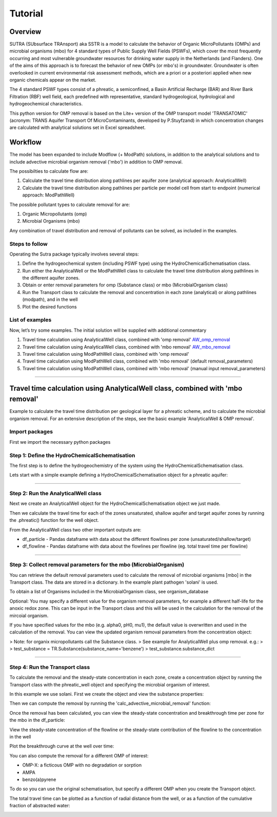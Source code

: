 ========================================================================================================
Tutorial
========================================================================================================

-----------
Overview
-----------

SUTRA (SUbsurface TRAnsport) aka SSTR is a model to calculate the behavior of Organic
MicroPollutants (OMPs) and microbial organisms (mbo) for 4 standard types of Public Supply Well
Fields (PSWFs), which cover the most frequently occurring and most vulnerable
groundwater resources for drinking water supply in the Netherlands (and Flanders).
One of the aims of this approach is to forecast the behavior of new OMPs (or mbo's) in
groundwater. Groundwater is often overlooked in current environmental risk
assessment methods, which are a priori or a posteriori applied when new organic
chemicals appear on the market.

The 4 standard PSWF types consist of a phreatic, a semiconfined, a Basin Artificial
Recharge (BAR) and River Bank Filtration (RBF) well field, each predefined with
representative, standard hydrogeological, hydrological and hydrogeochemical
characteristics.

This python version for OMP removal is based on the Lite+ version of the OMP transport model 'TRANSATOMIC'
(acronym: TRANS Aquifer Transport Of MicroContaminants, developed by P.Stuyfzand)
in which concentration changes are calculated with analytical solutions set in Excel spreadsheet.

----------
Workflow
----------

The model has been expanded to include Modflow (+ ModPath) solutions, in addition to the analytical
solutions and to include advective microbial organism removal ('mbo') in addition to OMP removal.

The possibilties to calculate flow are:

#. Calculate the travel time distribution along pathlines per aquifer zone (analytical approach: AnalyticalWell) 
#. Calculate the travel time distribution along pathlines per particle per model cell from start to endpoint (numerical approach: ModPathWell)

The possible pollutant types to calculate removal for are:

#. Organic Micropollutants (omp)
#. Microbial Organisms (mbo)

Any combination of travel distribution and removal of pollutants can be solved, as included in the examples.

Steps to follow
----------------
Operating the Sutra package typically involves several steps:

#. Define the hydrogeochemical system (including PSWF type) using the HydroChemicalSchematisation class. 
#. Run either the AnalyticalWell or the ModPathWell class to calculate the travel time distribution along pathlines in the different aquifer zones. 
#. Obtain or enter removal parameters for omp (Substance class) or mbo (MicrobialOrganism class)
#. Run the Transport class to calculate the removal and concentration in each zone (analytical) or along pathlines (modpath), and in the well
#. Plot the desired functions

List of examples
-----------------

Now, let’s try some examples. The initial solution will be supplied with additional commentary

#. Travel time calculation using AnalyticalWell class, combined with 'omp removal' `AW_omp_removal <https://github.com/KWR-Water/sutra2/blob/main/research/Tutorial_AW_omp_removal.ipynb>`_
#. Travel time calculation using AnalyticalWell class, combined with 'mbo removal' `AW_mbo_removal <https://github.com/KWR-Water/sutra2/blob/main/research/Tutorial_AW_mbo_removal.ipynb>`_
#. Travel time calculation using ModPathWell class, combined with 'omp removal'
#. Travel time calculation using ModPathWell class, combined with 'mbo removal' (default removal_parameters)
#. Travel time calculation using ModPathWell class, combined with 'mbo removal' (manual input removal_parameters)

____________________________________


.. --------------------------------------------------------------------------------
.. Travel time calculation using AnalyticalWell class, combined with 'omp removal'
.. --------------------------------------------------------------------------------

.. Basic example to calculate the travel time distribution per geological layer for a 
.. phreatic scheme, and to calculate the OMP removal. 

.. Import packages
.. -----------------

.. First we import the necessary python packages

.. .. ipython:: python

..     import pandas as pd
..     from pathlib import Path
..     import matplotlib.pyplot as plt
..     import numpy as np
..     import pandas as pd
..     import os
..     from pandas import read_csv
..     from pandas import read_excel
..     import math
..     from scipy.special import kn as besselk
..     from pathlib import Path
..     import sutra2.Analytical_Well as AW
..     import sutra2.ModPath_Well as mpw
..     import sutra2.Transport_Removal as TR

.. Step 1: Define the HydroChemicalSchematisation
.. -----------------------------------------------
.. The first step is to define the hydrogeochemistry of the system using the HydroChemicalSchematisation class.
.. In this class you specify the:

..     * Computational method ('analytical' or 'modpath').
..     * The schematisation type ('phreatic', 'semiconfined',...) 
..       note: schematisation types 'riverbankfiltration', 'basinfiltration' yet to be supported
..     * Input the relevant parameters for the porous media, the hydrochemistry, hydrology and the flow parameters of interest

.. The class parameters can be roughly grouped into the following categories:

.. * System.
.. * Settings.
.. * Porous Medium
.. * Hydrochemistry
.. * Hydrology
.. * Diffuse contamination
.. * Point Contamination
.. * Model size

.. Units of input are:

.. * Discharge : m3/d
.. * Time: days
.. * Length: meters
.. * Concentration: ug/L
.. * Temperature: degree C
.. * Depth: meters above sea level (m ASL)
.. * Density: kg/L
.. * DOC/TOC: mg/L

.. Lets start with a simple example defining a HydroChemicalSchematisation object for a phreatic aquifer:

.. .. ipython:: python

..     phreatic_schematisation = AW.HydroChemicalSchematisation(schematisation_type='phreatic',
..                                                         computation_method='analytical',
..                                                         well_discharge=-7500, #m3/day
..                                                         recharge_rate=0.0008, #m/day
..                                                         thickness_vadose_zone_at_boundary=5, #m
..                                                         thickness_shallow_aquifer=10,  #m
..                                                         thickness_target_aquifer=40, #m
..                                                         hor_permeability_target_aquifer=35, #m/day
..                                                         redox_vadose_zone='anoxic',
..                                                         redox_shallow_aquifer='anoxic',
..                                                         redox_target_aquifer='deeply_anoxic',
..                                                         pH_target_aquifer=7.,
..                                                         temp_water=11.,
..                                                         diffuse_input_concentration = 100, #ug/L
..                                                         )

.. The parameters from the HydroChemicalSchematisation class are added as attributes to
.. the class and can be accessed for example:

.. .. ipython:: python

..     phreatic_schematisation.schematisation_type
..     phreatic_schematisation.well_discharge
..     phreatic_schematisation.porosity_shallow_aquifer

.. If not defined, default values are used for the rest of the parameters. To view all parameters in the schematisation:

.. .. ipython:: python

..     phreatic_schematisation.__dict__

.. ____________________________________


.. Step 2: Run the AnalyticalWell class
.. -------------------------------------
.. Next we create an AnalyticalWell object for the HydroChemicalSchematisation object we just made.

.. .. ipython:: python

..     phreatic_well = AW.AnalyticalWell(phreatic_schematisation)

.. Then we calculate the travel time for each of the zones unsaturated, shallow aquifer and target aquifer zones
.. by running the .phreatic() function for the well object. 

.. .. ipython:: python

..     phreatic_well.phreatic()

.. From the AnalyticalWell class two other important outputs are:

.. * df_particle - Pandas dataframe with data about the different flowlines per zone (unsaturated/shallow/target)
.. * df_flowline - Pandas dataframe with data about the flowlines per flowline (eg. total travel time per flowline)

.. ____________________________________


.. Step 3: Collect removal parameters for the OMP (substance)
.. ------------------------------------------------------------

.. You can retrieve the default removal parameters used to calculate the removal of organic micropollutants [OMP] 
.. in the SubstanceTransport class. The data are stored in a dictionary

.. .. ipython:: python
    
..     test_substance = TR.Substance(substance_name='benzene')
..     test_substance.substance_dict

.. To obtain a list of Substances included in the Substance class, see substance_database 

.. .. ipython:: python

..     test_substance.substance_database

.. Optional: You may specify a different value for the substance parameters, for example
.. a different half-life for the anoxic redox zone. This can be input in the Transport class
.. and this will be used in the calculation for the removal of the OMP. 

.. .. ipython:: python

..     # Define removal parameters of pollutant
..     substance_benzene = TR.Substance(substance_name = 'benzene',
..                                     partition_coefficient_water_organic_carbon=2,
..                                     molar_mass = 78.1,
..                                     dissociation_constant=1,
..                                     halflife_suboxic=12, 
..                                     halflife_anoxic=420, 
..                                     halflife_deeply_anoxic=6000)
      
.. If you have specified values for the substance (e.g. half-life, pKa, log_Koc),
.. the default value is overwritten and used in the calculation of the removal. You can
.. view the updated substance dict ('substance dictionary') from the concentration object:

.. .. ipython:: python

..     substance_benzene.substance_dict

.. > Note: for microbial organisms call the MicrobialOrganism class.
.. > See example for AnalyticalWell plus mbo removal.
.. > 
.. > test_organism = TR.MicrobialOrganism(organism_name='MS2')
.. > test_organism.organism_dict

.. ____________________________________


.. Step 4: Run the Transport class
.. --------------------------------
.. To calculate the removal and the steady-state concentration in each zone, create a concentration
.. object by running the Transport class with the phreatic_well object and specifying
.. the OMP (or pathogen) of interest.

.. In this example we use benzene. First we create the object and view the substance properties:

.. .. ipython:: python

..     phreatic_concentration = TR.Transport(well = phreatic_well, pollutant = test_substance)
..     phreatic_concentration.removal_parameters

.. Then we can compute the removal by running the 'compute_omp_removal' function:

.. .. ipython:: python
..     :okwarning:
    
..     phreatic_concentration.compute_omp_removal()


.. Once the removal has been calculated, you can view the steady-state concentration
.. and breakthrough time per zone for the OMP in the df_particle:

.. .. ipython:: python

..     phreatic_concentration.df_particle.loc[:,['zone', 'steady_state_concentration', 'travel_time']]

.. View the steady-state concentration of the flowline or the steady-state
.. contribution of the flowline to the concentration in the well

.. .. ipython:: python

..     phreatic_concentration.df_flowline.loc[:,['breakthrough_concentration', 'total_breakthrough_travel_time']].head(5)



.. Plot the breakthrough curve at the well over time:

.. .. ipython:: python

..     benzene_plot = phreatic_concentration.plot_concentration(ylim=[0,10 ])

.. .. image:: https://github.com/KWR-Water/sutra2/blob/main/docs/_images/benzene_plot.png?raw=true
..   :width: 600
..   :alt: benzene_plot.png

.. You can also compute the removal for a different OMP of interest:

.. * OMP-X: a ficticous OMP with no degradation or sorption
.. * AMPA
.. * benzo(a)pyrene

.. To do so you can use the original schematisation, but specify a different OMP when you create
.. the Transport object.

.. .. ipython:: python
..     :okwarning:

..     phreatic_well = AW.AnalyticalWell(phreatic_schematisation)
..     phreatic_well.phreatic() 

..     # removal parameters OMP-X (default)
..     substance_ompx = TR.Substance(substance_name = "OMP-X")

..     phreatic_concentration = TR.Transport(phreatic_well, pollutant = substance_ompx)
..     phreatic_concentration.compute_omp_removal()
..     omp_x_plot = phreatic_concentration.plot_concentration(ylim=[0,100 ])


.. .. image:: https://github.com/KWR-Water/sutra2/blob/main/docs/_images/omp_x_plot.png?raw=true
..   :width: 600
..   :alt: omp_x_plot.png


.. .. ipython:: python
..     :okwarning:

..     phreatic_well = AW.AnalyticalWell(phreatic_schematisation)
..     phreatic_well.phreatic() 
..     # removal parameters benzo(a)pyrene (default)
..     substance_benzpy = TR.Substance(substance_name = "benzo(a)pyrene")

..     phreatic_concentration = TR.Transport(phreatic_well, pollutant = substance_benzpy)
..     phreatic_concentration.compute_omp_removal()
..     benzo_plot = phreatic_concentration.plot_concentration(ylim=[0,1])


.. .. image:: https://github.com/KWR-Water/sutra2/blob/main/docs/_images/benzo_plot.png?raw=true
..   :width: 600
..   :alt: benzo_plot.png

.. .. ipython:: python
..     :okwarning:

..     phreatic_well = AW.AnalyticalWell(phreatic_schematisation)
..     phreatic_well.phreatic() 
..     # removal parameters AMPA (default)
..     substance_ampa = TR.Substance(substance_name = "AMPA")

..     phreatic_concentration = TR.Transport(phreatic_well, pollutant = substance_ampa)
..     phreatic_concentration.compute_omp_removal()
..     ampa_plot = phreatic_concentration.plot_concentration( ylim=[0,1])

.. .. image:: https://github.com/KWR-Water/sutra2/blob/main/docs/_images/ampa_plot.png?raw=true
..   :width: 600
..   :alt: ampa_plot.png

.. The total travel time can be plotted as a function of radial distance from the well, or as a function
.. of the cumulative fraction of abstracted water: 

.. .. ipython:: python

..     radial_plot = phreatic_well.plot_travel_time_versus_radial_distance(xlim=[0, 2000], ylim=[1e3, 1e6])
..     cumulative_plot = phreatic_well.plot_travel_time_versus_cumulative_abstracted_water(xlim=[0, 1], ylim=[1e3, 1e6])

.. .. image:: https://github.com/KWR-Water/sutra2/blob/main/docs/_images/travel_time_versus_radial_distance_phreatic.png?raw=true
..   :width: 600
..   :alt: travel_time_versus_radial_distance_phreatic.png

.. .. image:: https://github.com/KWR-Water/sutra2/blob/main/docs/_images/travel_time_versus_cumulative_abs_water_phreatic.png?raw=true
..   :width: 600
..   :alt: travel_time_versus_cumulative_abs_water_phreatic.png


--------------------------------------------------------------------------------
Travel time calculation using AnalyticalWell class, combined with 'mbo removal'
--------------------------------------------------------------------------------

Example to calculate the travel time distribution per geological layer for a 
phreatic scheme, and to calculate the microbial organism removal. 
For an extensive description of the steps, see the basic example 'AnalyticalWell & OMP removal'.

Import packages
-----------------

First we import the necessary python packages

.. ipython:: python

    import pandas as pd
    from pathlib import Path
    import matplotlib.pyplot as plt
    import numpy as np
    import pandas as pd
    import os
    from pandas import read_csv
    from pandas import read_excel
    import math
    from scipy.special import kn as besselk
    from pathlib import Path
    import sutra2.Analytical_Well as AW
    import sutra2.ModPath_Well as mpw
    import sutra2.Transport_Removal as TR

Step 1: Define the HydroChemicalSchematisation
-----------------------------------------------
The first step is to define the hydrogeochemistry of the system using the HydroChemicalSchematisation class.

Lets start with a simple example defining a HydroChemicalSchematisation object for a phreatic aquifer:

.. ipython:: python

    phreatic_schematisation = AW.HydroChemicalSchematisation(schematisation_type='phreatic',
                                                        computation_method='analytical',
                                                        well_discharge=-7500, #m3/day
                                                        recharge_rate=0.0008, #m/day
                                                        thickness_vadose_zone_at_boundary=5, #m
                                                        thickness_shallow_aquifer=10,  #m
                                                        thickness_target_aquifer=40, #m
                                                        hor_permeability_target_aquifer=35, #m/day
                                                        redox_vadose_zone='anoxic',
                                                        redox_shallow_aquifer='anoxic',
                                                        redox_target_aquifer='deeply_anoxic',
                                                        pH_target_aquifer=7.,
                                                        temp_water=11.,
                                                        diffuse_input_concentration = 100, #ug/L
                                                        )

____________________________________


Step 2: Run the AnalyticalWell class
-------------------------------------
Next we create an AnalyticalWell object for the HydroChemicalSchematisation object we just made.

.. ipython:: python

    phreatic_well = AW.AnalyticalWell(phreatic_schematisation)

Then we calculate the travel time for each of the zones unsaturated, shallow aquifer and target aquifer zones
by running the .phreatic() function for the well object. 

.. ipython:: python

    phreatic_well.phreatic()

From the AnalyticalWell class two other important outputs are:

* df_particle - Pandas dataframe with data about the different flowlines per zone (unsaturated/shallow/target)
* df_flowline - Pandas dataframe with data about the flowlines per flowline (eg. total travel time per flowline)

____________________________________


Step 3: Collect removal parameters for the mbo (MicrobialOrganism)
-------------------------------------------------------------------

You can retrieve the default removal parameters used to calculate the removal of microbial organisms [mbo] 
in the Transport class. The data are stored in a dictionary. In the example plant pathogen 'solani' is used.

.. ipython:: python
    
    test_organism = TR.MicrobialOrganism(organism_name='solani')
    test_organism.organism_dict

To obtain a list of Organisms included in the MicrobialOrganism class, see organism_database 

.. ipython:: python

    test_organism.organism_database

Optional: You may specify a different value for the organism removal parameters, for example
a different half-life for the anoxic redox zone. This can be input in the Transport class
and this will be used in the calculation for the removal of the mircoial organism. 

.. ipython:: python

    # Define removal parameters of pollutant
    organism_solani_anox = TR.MicrobialOrganism(organism_name = 'solani',
                                        alpha0_suboxic=None,
                                        alpha0_anoxic=1.e-4,
                                        alpha0_deeply_anoxic=None,
                                        pH0_suboxic=None,
                                        pH0_anoxic=7.5,
                                        pH0_deeply_anoxic=None,
                                        mu1_suboxic=None,
                                        mu1_anoxic=0.01,
                                        mu1_deeply_anoxic=None,)
      
If you have specified values for the mbo (e.g. alpha0, pH0, mu1),
the default value is overwritten and used in the calculation of the removal. You can
view the updated organism removal parameters from the concentration object:

.. ipython:: python

    organism_solani_anox.organism_dict

> Note: for organix micropollutants call the Substance class.
> See example for AnalyticalWell plus omp removal. e.g.:
> 
> test_substance = TR.Substance(substance_name='benzene')
> test_substance.substance_dict

____________________________________


Step 4: Run the Transport class
--------------------------------
To calculate the removal and the steady-state concentration in each zone, create a concentration
object by running the Transport class with the phreatic_well object and specifying
the microbial organism of interest.

In this example we use solani. First we create the object and view the substance properties:

.. ipython:: python

    phreatic_concentration = TR.Transport(well = phreatic_well, pollutant = test_organism)
    phreatic_concentration.removal_parameters

Then we can compute the removal by running the 'calc_advective_microbial_removal' function:

.. ipython:: python
    :okwarning:
    
    df_particle, df_flowline, C_final[endpoint_id] = phreatic_concentration.calc_advective_microbial_removal(
                                            modpath_phrea.df_particle, modpath_phrea.df_flowline, 
                                            endpoint_id = endpoint_id,
                                            conc_start = 1., conc_gw = 0.)

Once the removal has been calculated, you can view the steady-state concentration
and breakthrough time per zone for the mbo in the df_particle:

.. ipython:: python

    phreatic_concentration.df_particle.loc[:,['zone', 'steady_state_concentration', 'travel_time']]

View the steady-state concentration of the flowline or the steady-state
contribution of the flowline to the concentration in the well

.. ipython:: python

    phreatic_concentration.df_flowline.loc[:,['breakthrough_concentration', 'total_breakthrough_travel_time']].head(5)









Plot the breakthrough curve at the well over time:

.. ipython:: python

    benzene_plot = phreatic_concentration.plot_concentration(ylim=[0,10 ])

.. image:: https://github.com/KWR-Water/sutra2/blob/main/docs/_images/benzene_plot.png?raw=true
  :width: 600
  :alt: benzene_plot.png

You can also compute the removal for a different OMP of interest:

* OMP-X: a ficticous OMP with no degradation or sorption
* AMPA
* benzo(a)pyrene

To do so you can use the original schematisation, but specify a different OMP when you create
the Transport object.

.. ipython:: python
    :okwarning:

    phreatic_well = AW.AnalyticalWell(phreatic_schematisation)
    phreatic_well.phreatic() 

    # removal parameters OMP-X (default)
    substance_ompx = TR.Substance(substance_name = "OMP-X")

    phreatic_concentration = TR.Transport(phreatic_well, pollutant = substance_ompx)
    phreatic_concentration.compute_omp_removal()
    omp_x_plot = phreatic_concentration.plot_concentration(ylim=[0,100 ])


.. image:: https://github.com/KWR-Water/sutra2/blob/main/docs/_images/omp_x_plot.png?raw=true
  :width: 600
  :alt: omp_x_plot.png


.. ipython:: python
    :okwarning:

    phreatic_well = AW.AnalyticalWell(phreatic_schematisation)
    phreatic_well.phreatic() 
    # removal parameters benzo(a)pyrene (default)
    substance_benzpy = TR.Substance(substance_name = "benzo(a)pyrene")

    phreatic_concentration = TR.Transport(phreatic_well, pollutant = substance_benzpy)
    phreatic_concentration.compute_omp_removal()
    benzo_plot = phreatic_concentration.plot_concentration(ylim=[0,1])


.. image:: https://github.com/KWR-Water/sutra2/blob/main/docs/_images/benzo_plot.png?raw=true
  :width: 600
  :alt: benzo_plot.png

.. ipython:: python
    :okwarning:

    phreatic_well = AW.AnalyticalWell(phreatic_schematisation)
    phreatic_well.phreatic() 
    # removal parameters AMPA (default)
    substance_ampa = TR.Substance(substance_name = "AMPA")

    phreatic_concentration = TR.Transport(phreatic_well, pollutant = substance_ampa)
    phreatic_concentration.compute_omp_removal()
    ampa_plot = phreatic_concentration.plot_concentration( ylim=[0,1])

.. image:: https://github.com/KWR-Water/sutra2/blob/main/docs/_images/ampa_plot.png?raw=true
  :width: 600
  :alt: ampa_plot.png

The total travel time can be plotted as a function of radial distance from the well, or as a function
of the cumulative fraction of abstracted water: 

.. ipython:: python

    radial_plot = phreatic_well.plot_travel_time_versus_radial_distance(xlim=[0, 2000], ylim=[1e3, 1e6])
    cumulative_plot = phreatic_well.plot_travel_time_versus_cumulative_abstracted_water(xlim=[0, 1], ylim=[1e3, 1e6])

.. image:: https://github.com/KWR-Water/sutra2/blob/main/docs/_images/travel_time_versus_radial_distance_phreatic.png?raw=true
  :width: 600
  :alt: travel_time_versus_radial_distance_phreatic.png

.. image:: https://github.com/KWR-Water/sutra2/blob/main/docs/_images/travel_time_versus_cumulative_abs_water_phreatic.png?raw=true
  :width: 600
  :alt: travel_time_versus_cumulative_abs_water_phreatic.png












.. .. ipython:: python

..     phreatic_schematisation = AW.HydroChemicalSchematisation(schematisation_type='phreatic',
..                                                         computation_method = 'modpath',
..                                                         well_discharge=-7500, #m3/day
..                                                         recharge_rate=0.0008, #m/day
..                                                         thickness_vadose_zone_at_boundary=5, #m
..                                                         thickness_shallow_aquifer=10,  #m
..                                                         thickness_target_aquifer=40, #m
..                                                         hor_permeability_target_aquifer=35, #m/day
..                                                         redox_vadose_zone='anoxic',
..                                                         redox_shallow_aquifer='anoxic',
..                                                         redox_target_aquifer='deeply_anoxic',
..                                                         pH_target_aquifer=7.,
..                                                         temp_water=11.,
..                                                         name='benzene',
..                                                         diffuse_input_concentration = 100, #ug/L
..                                                         )

.. The parameters from the HydroChemicalSchematisation class are added as attributes to
.. the class and can be accessed for example:

.. .. ipython:: python

..     phreatic_schematisation.schematisation_type
..     phreatic_schematisation.well_discharge
..     phreatic_schematisation.porosity_shallow_aquifer

.. If not defined, default values are used for the rest of the parameters. To view all parameters in the schematisation:

.. .. ipython:: python

..     phreatic_schematisation.__dict__

.. Then, we create a ModpathWell object for the HydroChemicalSchematisation object that we just made.
.. The ModpathWell object requires a dictionary of the subsurface schematisation and a set of boundary conditions
.. the numerical model has to abide by in calculating flow velocity and direction of flow.

.. .. ipython:: python

..     phreatic_schematisation.make_dictionary()

.. To view the created dictionary use the following snippet of code.

.. .. ipython:: python

..     schematisation_dict = {'simulation_parameters' : phreatic_schematisation.simulation_parameters,
..         'endpoint_id': phreatic_schematisation.endpoint_id,
..         'mesh_refinement': phreatic_schematisation.mesh_refinement,
..         'geo_parameters' : phreatic_schematisation.geo_parameters,
..         'ibound_parameters' : phreatic_schematisation.ibound_parameters,
..         'recharge_parameters' : phreatic_schematisation.recharge_parameters,
..         'well_parameters' : phreatic_schematisation.well_parameters,
..         'point_parameters' : phreatic_schematisation.point_parameters,
..         'concentration_boundary_parameters' : phreatic_schematisation.concentration_boundary_parameters,
..     }
..     schematisation_dict

.. The schematisation dict contains the following data:

.. * simulation_parameters: simulation data such as schematisation_type and computation_method
.. * endpoint_id: object location to compute final concentration for after removal like 'well1'
.. * mesh_refinement: optional additional grid refinement parameters
.. * geo_parameters: chemical/material data for creating geological layers [porosity,hydraulic conductivity,foc,DOC, pH, etc,]
.. * ibound_parameters: boundary conditions for flow
.. * recharge_parameters: groundwater recharge [unit: m] in a specified region
.. * well_parameters: collection of well locations and discharge to simulate.
.. * point_parameters: (starting) point source contamination(s) to calculate removal for
.. * concentration_boundary_parameters: diffuse contamination(s) to calculate removal for

.. ____________________________________


.. Step 2: Run the ModpathWell class
.. -----------------------------------
.. Next we create an ModpathWell object for the HydroChemicalSchematisation object we just made.
.. The data files will be stored in location workspace using a given modelname.

.. .. ipython:: python

..     modpath_phrea = mpw.ModPathWell(phreatic_schematisation,
..                                 workspace = "phreatic_test",
..                                 modelname = "phreatic",
..                                 mf_exe = "..//mf2005.exe",
..                                 mp_exe = "..//mpath7.exe"
..                                 )

.. .. .. mf_exe = "..//mf2005.exe",
.. .. .. mp_exe = "..//mpath7.exe")

.. Now we run the Modpath model, which numerically calculates the flow in the subsurface using the 
.. 'schematisation' dictionary stored in the HydroChemicalSchematisation object. By default the model will
.. calculate both the hydraulic head distribution (using modflow: 'run_mfmodel' = True) and
.. the particle pathlines [X,Y,Z,T-data] (using modpath: 'run_mpmodel' = True) with which OMP removal
.. or microbial organism ('mbo') removal is later calculated.

.. .. ipython:: python

..     modpath_phrea.run_model(run_mfmodel = True,
..                         run_mpmodel = True)

.. The traveltime distribution can be plotted as cross-section using either a linear or logarithmic distribution,
.. with lognorm = True: logarithmic distribution, using for example a 'viridis_r' (viridis reversed) color map.

.. .. ipython:: python

..     # time limits
..     tmin, tmax = 0.1, 10000.
..     # xcoord bounds
..     xmin, xmax = 0., 100.
..     # Create travel time plots (lognormal)
..     modpath_phrea.plot_pathtimes(df_particle = modpath_phrea.df_particle, 
..             vmin = tmin,vmax = tmax,
..             fpathfig = None, figtext = None,x_text = 0,
..             y_text = 0, lognorm = True, xmin = xmin, xmax = xmax,
..             line_dist = 1, dpi = 192, trackingdirection = "forward",
..             cmap = 'viridis_r')

.. .. fpath_plot = os.path.join(modpath_phrea.dstroot,"log_travel_times_test.png")
.. .. image: fpath_plot


.. From the ModpathWell class two other important outputs are:

.. * df_particle - Pandas dataframe with data about the different flowlines per particle node (vadose/shallow/target)
.. * df_flowline - Pandas dataframe with data about the flowlines per flowline (eg. total travel time per flowline)

.. ____________________________________


.. .. Step 3: Collect removal parameters for the OMP (substance)
.. .. -----------------------------------------------------------

.. .. You can retrieve the default removal parameters used to calculate the removal of organic micropollutants [OMP] 
.. .. in the SubstanceTransport class. The data are stored in a dictionary

.. .. .. ipython:: python
    
.. ..     test_substance = TR.Substance(substance_name='benzene')
.. ..     test_substance.substance_dict

.. .. To obtain a list of Substances included in the Substance class, see substance_database 

.. .. .. ipython:: python
.. ..     test_substance.substance_database

.. .. Optionally, you can adjust any default removal_parameters (by replacing None values)

.. .. .. ipython:: python

.. ..     test_substance_manual = TR.Substance(substance_name='benzene',
.. ..                                         partition_coefficient_water_organic_carbon = None,
.. ..                                         dissociation_constant = None,
.. ..                                         molar_mass = None,
.. ..                                         halflife_suboxic = None,
.. ..                                         halflife_anoxic = None,
.. ..                                         halflife_deeply_anoxic = None)
                                        
.. .. Note: for microbial organisms call the MicrobialOrganism class.
.. .. See example for AnalyticalWell plus mbo removal.

.. .. > test_organism = TR.MicrobialOrganism(organism_name='MS2')
.. .. > test_organism.organism_dict

.. ____________________________________

.. Step 4: Run the SubstanceTransport class
.. -----------------------------------------
.. To calculate the removal and the steady-state concentration in each zone (analytical solution) or per particle node (modpath), create a concentration
.. object by running the SubstanceTransport class with the phreatic_well object and specifying
.. the OMP or microbial organism (mbo) of interest. 
.. The type of removal is defined using the option 'removal_function: 'omp' or 'mbo'
.. All required parameters for removal are stored as 'removal_parameters'.

.. In this example we use solani, which is a plant pathogen. First we create the object and view the organism properties:

.. .. ipython:: python

..     # Define removal parameters of microbial organism
..     organism_solani = TR.MicrobialOrganism(organism_name='solani')
..     # Connect to Transport class
..     phreatic_concentration = TR.Transport(modpath_phrea, pollutant = organism_solani)
..     phreatic_concentration.removal_parameters 

.. Optional: You may specify a different value for the removal_parameters, for example
.. a different inactivation rate 'mu1' or collission related removal 'alpha' and optional reference pH for 
.. calculating collision efficiency (pH0) for the anoxic redox zone while keeping other values as default.
.. This can be input in the SubstanceTransport object and this will be used in the calculation for 
.. the removal for the mbo.

.. .. ipython:: python

..     organism_solani_anox = TR.MicrobialOrganism(organism_name = 'solani',
..                                         alpha0_suboxic=None,
..                                         alpha0_anoxic=1.e-4,
..                                         alpha0_deeply_anoxic=None,
..                                         pH0_suboxic=None,
..                                         pH0_anoxic=7.5,
..                                         pH0_deeply_anoxic=None,
..                                         mu1_suboxic=None,
..                                         mu1_anoxic=0.01,
..                                         mu1_deeply_anoxic=None,)

..     phreatic_concentration = TR.Transport(modpath_phrea,pollutant = organism_solani_anox)

.. Step 4a: Calculate the removal of a (non-default) microbial organism ('mbo')
.. -------------------------------------------------------------------------------
.. In this example we calculate the removal of 'MS2' from a diffuse source, given 
.. that the modpath_model has completed successfully.

.. First we add removal parameters and create the 
.. SubstanceTransport object.

.. .. ipython:: python

..     # microbial removal properties of microbial organism
..     organism_name = 'MS2'
..     # reference_collision_efficiency [-]
..     alpha0 = {"suboxic": 1.e-3, "anoxic": 1.e-5, "deeply_anoxic": 1.e-5}
..     # reference pH for calculating collision efficiency [-]
..     pH0 = {"suboxic": 6.6, "anoxic": 6.8, "deeply_anoxic": 6.8}
..     # diameter of pathogen/species [m]
..     organism_diam =  2.33e-8
..     # inactivation coefficient [1/day]
..     mu1 = {"suboxic": 0.149,"anoxic": 0.023,"deeply_anoxic": 0.023}

..     # removal parameters for MS2 (manual input MicrobialOrganism)
..     organism_ms2 = TR.MicrobialOrganism(organism_name = organism_name,
..                                         alpha0_suboxic = alpha0["suboxic"],
..                                         alpha0_anoxic = alpha0["anoxic"],
..                                         alpha0_deeply_anoxic = alpha0["deeply_anoxic"],
..                                         pH0_suboxic = pH0["suboxic"],
..                                         pH0_anoxic = pH0["anoxic"],
..                                         pH0_deeply_anoxic = pH0["deeply_anoxic"],
..                                         mu1_suboxic = mu1["suboxic"],
..                                         mu1_anoxic = mu1["anoxic"],
..                                         mu1_deeply_anoxic = mu1["deeply_anoxic"],
..                                         organism_diam = organism_diam)

..     # Calculate advective microbial removal
..     modpath_removal = TR.Transport(modpath_phrea,
..                             pollutant = organism_ms2)
..     # Removal parameters organism
..     modpath_removal.removal_parameters

.. Then we calculate the final concentration after advective microbial removal of microbial organisms for a given endpoint_id
.. using the function 'calc_advective_microbial_removal'. This function calls a separate function 'calc_lambda'
.. which calculates the rate with which mbo's are removed per node along each given pathline. As input we use the
.. dataframes df_particle and df_flowline, which have been created by the ModpathWell class. These pandas dataframes
.. will be updated with calculated removal parameters and final_concentration per node. 
.. Also, we can plot the log removal along pathlines in a cross-section (optional)

.. .. ipython:: python
..     :okwarning:

..     C_final = {}
..     for endpoint_id in modpath_phrea.schematisation_dict.get("endpoint_id"):
..         df_particle, df_flowline, C_final[endpoint_id] = modpath_removal.calc_advective_microbial_removal(
..                                             modpath_phrea.df_particle, modpath_phrea.df_flowline, 
..                                             endpoint_id = endpoint_id,
..                                             conc_start = 1., conc_gw = 0.)
..         # relative conc limits
..         cmin, cmax = 1.e-11, 1.
..         # xcoord bounds
..         xmin, xmax = 0., 50.
..         # Create travel time plots (lognormal)
..         modpath_removal.plot_logremoval(df_particle=df_particle,
..                 df_flowline=df_flowline,
..                 vmin = cmin,vmax = cmax,
..                 fpathfig = None,
..                 y_text = 0, lognorm = True, xmin = xmin, xmax = xmax,
..                 trackingdirection = "forward",
..                 cmap = 'viridis_r')

.. Step 4b: Calculate the OMP removal
.. -----------------------------------
.. Alternatively, you can calculate the removal of organic micropollutants (OMP). As example,
.. we take the default removal parameters for the substances 'AMPA'.
.. Note: For OMP you will have to specify values relevant for substances (e.g. half-life, pKa, log_Koc).
.. Any/all default values will be stored and used in the calculation of the removal. 
.. Note that by default the class expects the removal of microbial organisms copied from removal_function 
.. entered in modpath_phrea. We have to explicitly enter the removal_function below for removal op substances.
.. removal_function == 'omp'

.. .. ipython:: python

..     # substance (AMPA)
..     substance_name = 'AMPA'

..     # Load default removal parameters of AMPA
..     substance_ampa_default = TR.Substance(substance_name = substance_name,
..                                         partition_coefficient_water_organic_carbon=None,
..                                         dissociation_constant=None,
..                                         molar_mass = None,
..                                         halflife_suboxic=None,
..                                         halflife_anoxic=None,
..                                         halflife_deeply_anoxic=None
..                                         )
..     # Calculate removal of organic micro-pollutants (removal_function = 'omp')
..     modpath_removal = TR.Transport(well = modpath_phrea,
..                                     pollutant = substance_ampa_default
..                                     )

.. View the updated removal_parameters dictionary from the SubstanceTransport object

.. .. ipython:: python

..     modpath_removal.removal_parameters

.. We compute the removal by running the 'compute_omp_removal' function:
.. modpath_removal.compute_omp_removal()

.. .. ipython:: python
..     :okwarning:
    
..     modpath_removal.compute_omp_removal()


.. Once the removal has been calculated, you can view the steady-state concentration
.. and breakthrough time per zone for the OMP in the df_particle:

.. .. ipython:: python

..     phreatic_concentration.df_particle.loc[:,['zone', 'steady_state_concentration', 'travel_time']].head(4)

.. View the steady-state concentration of the flowline or the steady-state
.. contribution of the flowline to the concentration in the well

.. .. ipython:: python

..     phreatic_concentration.df_flowline.loc[:,['breakthrough_concentration', 'total_breakthrough_travel_time']].head(5)

.. .. Maak 'modpath' varianten voor de afbraak. Plots via jup nb

.. ____________________________________


.. Step 5: Use plot functions to show output
.. ------------------------------------------

.. Plot the breakthrough curve at the well over time:

.. .. ipython:: python

..     benzene_plot = phreatic_concentration.plot_concentration(ylim=[0,10 ])

.. .. image:: https://github.com/KWR-Water/sutra2/blob/main/docs/_images/benzene_plot.png?raw=true
..   :width: 600
..   :alt: benzene_plot.png

.. You can also compute the removal for a different OMP of interest:

.. * OMP-X: a ficticous OMP with no degradation or sorption
.. * AMPA
.. * benzo(a)pyrene

.. To do so you can use the original schematisation, but specify a different OMP when you create
.. the SubstanceTransport object.

.. .. ipython:: python

..     # removal parameters OMP-X (default)
..     substance_ompx = TR.Substance(substance_name = "OMP-X")

..     phreatic_concentration = TR.Transport(modpath_phrea, pollutant = substance_ompx)
..     phreatic_concentration.compute_omp_removal()
..     omp_x_plot = phreatic_concentration.plot_concentration(ylim=[0,100 ])

.. .. image:: https://github.com/KWR-Water/sutra2/blob/main/docs/_images/omp_x_plot.png?raw=true
..   :width: 600
..   :alt: omp_x_plot.png

.. .. ipython:: python

..     # removal parameters benzo(a)pyrene (default)
..     substance_benzpy = TR.Substance(substance_name = "benzo(a)pyrene")
..     phreatic_concentration = TR.Transport(modpath_phrea, pollutant = substance_benzpy)
..     phreatic_concentration.compute_omp_removal()
..     benzo_plot = phreatic_concentration.plot_concentration(ylim=[0,1])

.. .. image:: https://github.com/KWR-Water/sutra2/blob/main/docs/_images/benzo_plot.png?raw=true
..   :width: 600
..   :alt: benzo_plot.png

.. .. ipython:: python

..     # removal parameters AMPA (default)
..     substance_ampa = TR.Substance(substance_name = "AMPA")
..     phreatic_concentration = TR.Transport(modpath_phrea, pollutant = substance_ampa)
..     phreatic_concentration.compute_omp_removal()
..     ampa_plot = phreatic_concentration.plot_concentration( ylim=[0,1])

.. .. image:: https://github.com/KWR-Water/sutra2/blob/main/docs/_images/ampa_plot.png?raw=true
..   :width: 600
..   :alt: ampa_plot.png

.. .. Other examples in the Bas_tutorial.py file are:

.. .. * diffuse/point source example for phreatic 
.. .. * semiconfined example



